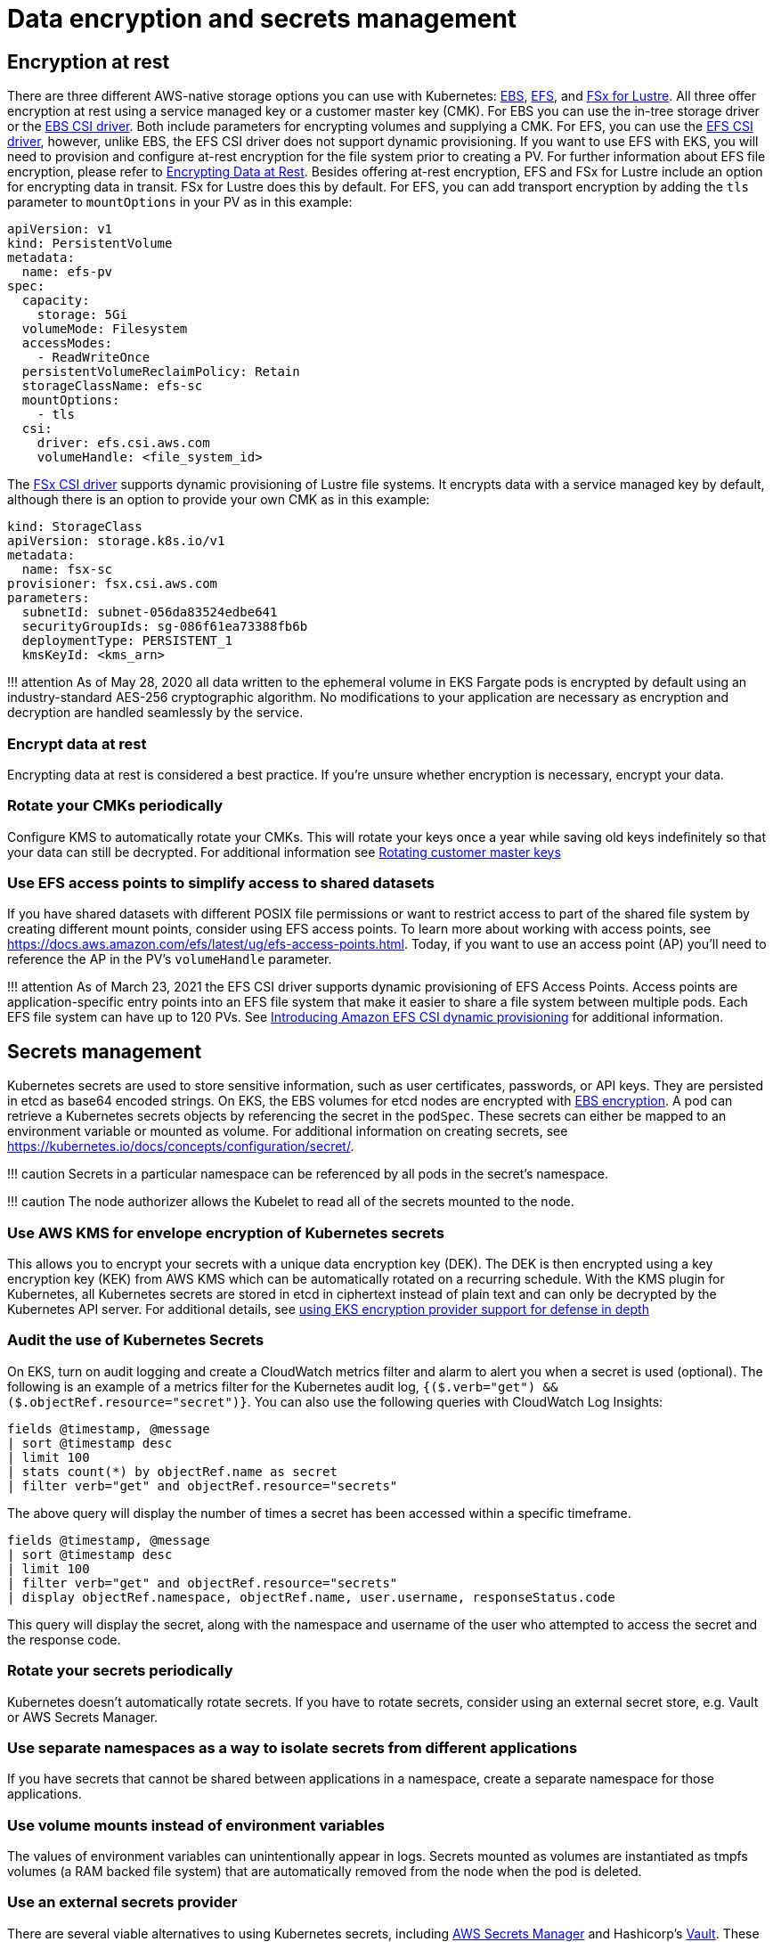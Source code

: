 = Data encryption and secrets management

== Encryption at rest

There are three different AWS-native storage options you can use with
Kubernetes:
https://docs.aws.amazon.com/AWSEC2/latest/UserGuide/AmazonEBS.html[EBS],
https://docs.aws.amazon.com/AWSEC2/latest/UserGuide/AmazonEFS.html[EFS],
and https://docs.aws.amazon.com/fsx/latest/LustreGuide/what-is.html[FSx
for Lustre]. All three offer encryption at rest using a service managed
key or a customer master key (CMK). For EBS you can use the in-tree
storage driver or the
https://github.com/kubernetes-sigs/aws-ebs-csi-driver[EBS CSI driver].
Both include parameters for encrypting volumes and supplying a CMK. For
EFS, you can use the
https://github.com/kubernetes-sigs/aws-efs-csi-driver[EFS CSI driver],
however, unlike EBS, the EFS CSI driver does not support dynamic
provisioning. If you want to use EFS with EKS, you will need to
provision and configure at-rest encryption for the file system prior to
creating a PV. For further information about EFS file encryption, please
refer to
https://docs.aws.amazon.com/efs/latest/ug/encryption-at-rest.html[Encrypting
Data at Rest]. Besides offering at-rest encryption, EFS and FSx for
Lustre include an option for encrypting data in transit. FSx for Lustre
does this by default. For EFS, you can add transport encryption by
adding the `+tls+` parameter to `+mountOptions+` in your PV as in this
example:

[source,yaml]
----
apiVersion: v1
kind: PersistentVolume
metadata:
  name: efs-pv
spec:
  capacity:
    storage: 5Gi
  volumeMode: Filesystem
  accessModes:
    - ReadWriteOnce
  persistentVolumeReclaimPolicy: Retain
  storageClassName: efs-sc
  mountOptions:
    - tls
  csi:
    driver: efs.csi.aws.com
    volumeHandle: <file_system_id>
----

The https://github.com/kubernetes-sigs/aws-fsx-csi-driver[FSx CSI
driver] supports dynamic provisioning of Lustre file systems. It
encrypts data with a service managed key by default, although there is
an option to provide your own CMK as in this example:

[source,yaml]
----
kind: StorageClass
apiVersion: storage.k8s.io/v1
metadata:
  name: fsx-sc
provisioner: fsx.csi.aws.com
parameters:
  subnetId: subnet-056da83524edbe641
  securityGroupIds: sg-086f61ea73388fb6b
  deploymentType: PERSISTENT_1
  kmsKeyId: <kms_arn>
----

!!! attention As of May 28, 2020 all data written to the ephemeral
volume in EKS Fargate pods is encrypted by default using an
industry-standard AES-256 cryptographic algorithm. No modifications to
your application are necessary as encryption and decryption are handled
seamlessly by the service.

=== Encrypt data at rest

Encrypting data at rest is considered a best practice. If you’re unsure
whether encryption is necessary, encrypt your data.

=== Rotate your CMKs periodically

Configure KMS to automatically rotate your CMKs. This will rotate your
keys once a year while saving old keys indefinitely so that your data
can still be decrypted. For additional information see
https://docs.aws.amazon.com/kms/latest/developerguide/rotate-keys.html[Rotating
customer master keys]

=== Use EFS access points to simplify access to shared datasets

If you have shared datasets with different POSIX file permissions or
want to restrict access to part of the shared file system by creating
different mount points, consider using EFS access points. To learn more
about working with access points, see
https://docs.aws.amazon.com/efs/latest/ug/efs-access-points.html. Today,
if you want to use an access point (AP) you’ll need to reference the AP
in the PV’s `+volumeHandle+` parameter.

!!! attention As of March 23, 2021 the EFS CSI driver supports dynamic
provisioning of EFS Access Points. Access points are
application-specific entry points into an EFS file system that make it
easier to share a file system between multiple pods. Each EFS file
system can have up to 120 PVs. See
https://aws.amazon.com/blogs/containers/introducing-efs-csi-dynamic-provisioning/[Introducing
Amazon EFS CSI dynamic provisioning] for additional information.

== Secrets management

Kubernetes secrets are used to store sensitive information, such as user
certificates, passwords, or API keys. They are persisted in etcd as
base64 encoded strings. On EKS, the EBS volumes for etcd nodes are
encrypted with
https://docs.aws.amazon.com/AWSEC2/latest/UserGuide/EBSEncryption.html[EBS
encryption]. A pod can retrieve a Kubernetes secrets objects by
referencing the secret in the `+podSpec+`. These secrets can either be
mapped to an environment variable or mounted as volume. For additional
information on creating secrets, see
https://kubernetes.io/docs/concepts/configuration/secret/.

!!! caution Secrets in a particular namespace can be referenced by all
pods in the secret’s namespace.

!!! caution The node authorizer allows the Kubelet to read all of the
secrets mounted to the node.

=== Use AWS KMS for envelope encryption of Kubernetes secrets

This allows you to encrypt your secrets with a unique data encryption
key (DEK). The DEK is then encrypted using a key encryption key (KEK)
from AWS KMS which can be automatically rotated on a recurring schedule.
With the KMS plugin for Kubernetes, all Kubernetes secrets are stored in
etcd in ciphertext instead of plain text and can only be decrypted by
the Kubernetes API server. For additional details, see
https://aws.amazon.com/blogs/containers/using-eks-encryption-provider-support-for-defense-in-depth/[using
EKS encryption provider support for defense in depth]

=== Audit the use of Kubernetes Secrets

On EKS, turn on audit logging and create a CloudWatch metrics filter and
alarm to alert you when a secret is used (optional). The following is an
example of a metrics filter for the Kubernetes audit log,
`+{($.verb="get") && ($.objectRef.resource="secret")}+`. You can also
use the following queries with CloudWatch Log Insights:

[source,bash]
----
fields @timestamp, @message
| sort @timestamp desc
| limit 100
| stats count(*) by objectRef.name as secret
| filter verb="get" and objectRef.resource="secrets"
----

The above query will display the number of times a secret has been
accessed within a specific timeframe.

[source,bash]
----
fields @timestamp, @message
| sort @timestamp desc
| limit 100
| filter verb="get" and objectRef.resource="secrets"
| display objectRef.namespace, objectRef.name, user.username, responseStatus.code
----

This query will display the secret, along with the namespace and
username of the user who attempted to access the secret and the response
code.

=== Rotate your secrets periodically

Kubernetes doesn’t automatically rotate secrets. If you have to rotate
secrets, consider using an external secret store, e.g. Vault or AWS
Secrets Manager.

=== Use separate namespaces as a way to isolate secrets from different applications

If you have secrets that cannot be shared between applications in a
namespace, create a separate namespace for those applications.

=== Use volume mounts instead of environment variables

The values of environment variables can unintentionally appear in logs.
Secrets mounted as volumes are instantiated as tmpfs volumes (a RAM
backed file system) that are automatically removed from the node when
the pod is deleted.

=== Use an external secrets provider

There are several viable alternatives to using Kubernetes secrets,
including https://aws.amazon.com/secrets-manager/[AWS Secrets Manager]
and Hashicorp’s
https://www.hashicorp.com/blog/injecting-vault-secrets-into-kubernetes-pods-via-a-sidecar/[Vault].
These services offer features such as fine grained access controls,
strong encryption, and automatic rotation of secrets that are not
available with Kubernetes Secrets. Bitnami’s
https://github.com/bitnami-labs/sealed-secrets[Sealed Secrets] is
another approach that uses asymmetric encryption to create "`sealed
secrets`". A public key is used to encrypt the secret while the private
key used to decrypt the secret is kept within the cluster, allowing you
to safely store sealed secrets in source control systems like Git. See
https://aws.amazon.com/blogs/opensource/managing-secrets-deployment-in-kubernetes-using-sealed-secrets/[Managing
secrets deployment in Kubernetes using Sealed Secrets] for further
information.

As the use of external secrets stores has grown, so has need for
integrating them with Kubernetes. The
https://github.com/kubernetes-sigs/secrets-store-csi-driver[Secret Store
CSI Driver] is a community project that uses the CSI driver model to
fetch secrets from external secret stores. Currently, the Driver has
support for
https://github.com/aws/secrets-store-csi-driver-provider-aws[AWS Secrets
Manager], Azure, Vault, and GCP. The AWS provider supports both AWS
Secrets Manager *and* AWS Parameter Store. It can also be configured to
rotate secrets when they expire and can synchronize AWS Secrets Manager
secrets to Kubernetes Secrets. Synchronization of secrets can be useful
when you need to reference a secret as an environment variable instead
of reading them from a volume.

!!! note When the the secret store CSI driver has to fetch a secret, it
assumes the IRSA role assigned to the pod that references a secret. The
code for this operation can be found
https://github.com/aws/secrets-store-csi-driver-provider-aws/blob/main/auth/auth.go[here].

For additional information about the AWS Secrets & Configuration
Provider (ASCP) refer to the following resources:

* https://aws.amazon.com/blogs/security/how-to-use-aws-secrets-configuration-provider-with-kubernetes-secrets-store-csi-driver/[How
to use AWS Secrets Configuration Provider with Kubernetes Secret Store
CSI Driver]
* https://docs.aws.amazon.com/secretsmanager/latest/userguide/integrating_csi_driver.html[Integrating
Secrets Manager secrets with Kubernetes Secrets Store CSI Driver]

https://github.com/external-secrets/external-secrets[external-secrets]
is yet another way to use an external secret store with Kubernetes. Like
the CSI Driver, external-secrets works against a variety of different
backends, including AWS Secrets Manager. The difference is, rather than
retrieving secrets from the external secret store, external-secrets
copies secrets from these backends to Kubernetes as Secrets. This lets
you manage secrets using your preferred secret store and interact with
secrets in a Kubernetes-native way.

== Tools and resources

* https://catalog.workshops.aws/eks-security-immersionday/en-US/13-data-encryption-and-secret-management[Amazon
EKS Security Immersion Workshop - Data Encryption and Secrets
Management]
